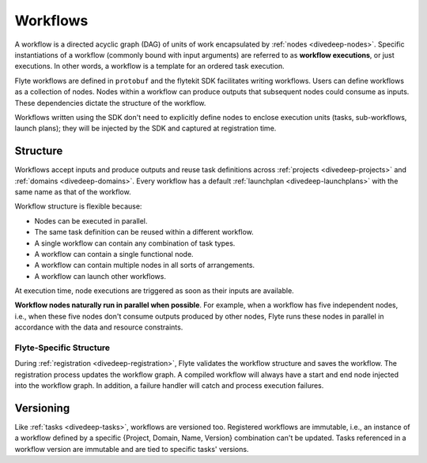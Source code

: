 .. _divedeep-workflows:

Workflows
=========

.. tags:: Basic, Glossary

A workflow is a directed acyclic graph (DAG) of units of work encapsulated by :ref:`nodes <divedeep-nodes>`.
Specific instantiations of a workflow (commonly bound with input arguments) are referred to as **workflow executions**,
or just executions. In other words, a workflow is a template for an ordered task execution.

Flyte workflows are defined in ``protobuf`` and the flytekit SDK facilitates writing workflows. Users can define workflows as a collection of nodes.
Nodes within a workflow can produce outputs that subsequent nodes could consume as inputs. These dependencies dictate the structure of the workflow.

Workflows written using the SDK don't need to explicitly define nodes to enclose execution units (tasks, sub-workflows, launch plans);
they will be injected by the SDK and captured at registration time.

Structure
---------

Workflows accept inputs and produce outputs and reuse task definitions across :ref:`projects <divedeep-projects>` and :ref:`domains <divedeep-domains>`. Every workflow has a default :ref:`launchplan <divedeep-launchplans>` with the same name as that of the workflow.

Workflow structure is flexible because:

- Nodes can be executed in parallel.
- The same task definition can be reused within a different workflow.
- A single workflow can contain any combination of task types.
- A workflow can contain a single functional node.
- A workflow can contain multiple nodes in all sorts of arrangements.
- A workflow can launch other workflows.

At execution time, node executions are triggered as soon as their inputs are available.

**Workflow nodes naturally run in parallel when possible**.
For example, when a workflow has five independent nodes, i.e., when these five nodes don't consume outputs produced by other nodes,
Flyte runs these nodes in parallel in accordance with the data and resource constraints.

Flyte-Specific Structure
^^^^^^^^^^^^^^^^^^^^^^^^

During :ref:`registration <divedeep-registration>`, Flyte validates the workflow structure and saves the workflow.
The registration process updates the workflow graph.
A compiled workflow will always have a start and end node injected into the workflow graph.
In addition, a failure handler will catch and process execution failures.

Versioning
----------

Like :ref:`tasks <divedeep-tasks>`, workflows are versioned too. Registered workflows are immutable, i.e., an instance of a
workflow defined by a specific {Project, Domain, Name, Version} combination can't be updated.
Tasks referenced in a workflow version are immutable and are tied to specific tasks' versions.